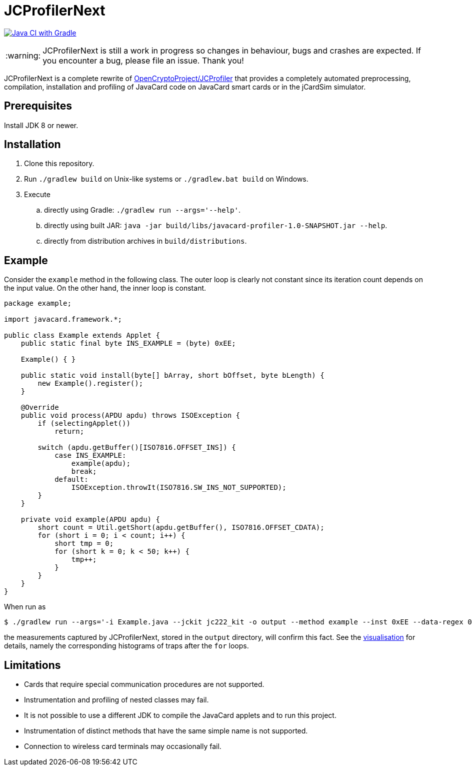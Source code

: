 :warning-caption: :warning:

JCProfilerNext
==============

link:https://github.com/lzaoral/JCProfilerNext/actions/workflows/ci.yml[image:https://github.com/lzaoral/JCProfilerNext/actions/workflows/ci.yml/badge.svg[Java CI with Gradle]]

WARNING: JCProfilerNext is still a work in progress so changes in behaviour,
bugs and crashes are expected.  If you encounter a bug, please file an issue.
Thank you!

JCProfilerNext is a complete rewrite of link:https://github.com/OpenCryptoProject/JCProfiler[OpenCryptoProject/JCProfiler]
that provides a completely automated preprocessing, compilation, installation
and profiling of JavaCard code on JavaCard smart cards or in the jCardSim
simulator.

Prerequisites
-------------

Install JDK 8 or newer.

Installation
------------

. Clone this repository.
. Run `./gradlew build` on Unix-like systems or `./gradlew.bat build` on Windows.
. Execute
.. directly using Gradle: `./gradlew run --args='--help'`.
.. directly using built JAR: `java -jar build/libs/javacard-profiler-1.0-SNAPSHOT.jar --help`.
.. directly from distribution archives in `build/distributions`.

Example
-------
Consider the `example` method in the following class.  The outer loop is clearly
not constant since its iteration count depends on the input value.  On the other
hand, the inner loop is constant.

[source,java]
----
package example;

import javacard.framework.*;

public class Example extends Applet {
    public static final byte INS_EXAMPLE = (byte) 0xEE;

    Example() { }

    public static void install(byte[] bArray, short bOffset, byte bLength) {
        new Example().register();
    }

    @Override
    public void process(APDU apdu) throws ISOException {
        if (selectingApplet())
            return;

        switch (apdu.getBuffer()[ISO7816.OFFSET_INS]) {
            case INS_EXAMPLE:
                example(apdu);
                break;
            default:
                ISOException.throwIt(ISO7816.SW_INS_NOT_SUPPORTED);
        }
    }

    private void example(APDU apdu) {
        short count = Util.getShort(apdu.getBuffer(), ISO7816.OFFSET_CDATA);
        for (short i = 0; i < count; i++) {
            short tmp = 0;
            for (short k = 0; k < 50; k++) {
                tmp++;
            }
        }
    }
}
----

When run as
[source,console]
----
$ ./gradlew run --args='-i Example.java --jckit jc222_kit -o output --method example --inst 0xEE --data-regex 00[0-9A-F]{2} --repeat-count 100'
----
the measurements captured by JCProfilerNext, stored in the `output` directory,
will confirm this fact.  See the link:https://lzaoral.github.io/JCProfilerNext/example.html[visualisation]
for details, namely the corresponding histograms of traps after the `for` loops.

Limitations
-----------

* Cards that require special communication procedures are not supported.
* Instrumentation and profiling of nested classes may fail.
* It is not possible to use a different JDK to compile the JavaCard applets and to run this project.
* Instrumentation of distinct methods that have the same simple name is not supported.
* Connection to wireless card terminals may occasionally fail.
